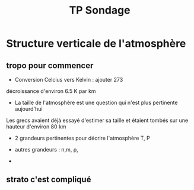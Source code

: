 #+TITLE: TP Sondage 

* Structure verticale de l'atmosphère

** tropo pour commencer

- Conversion Celcius vers Kelvin : ajouter 273
décroissance d'environ 6.5 K par km

- La taille de l'atmosphère est une question qui n'est plus pertinente aujourd'hui 

Les grecs avaient déjà essayé d'estimer sa taille et étaient tombés sur une hauteur d'environ 80 km

- 2 grandeurs pertinentes pour décrire l'atmosphère T, P
- autres grandeurs : n,m, \rho,

- 
** strato c'est compliqué 

